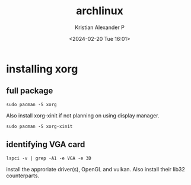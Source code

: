 :PROPERTIES:
:ID:       a2c344c2-6d47-4928-90ee-81f128b45610
:ROAM_REFS: https://wiki.archlinux.org/title/xorg
:END:
#+title: archlinux
#+author: Kristian Alexander P
#+description: All about archlinux
#+date: <2024-02-20 Tue 16:01>
#+hugo_base_dir: ..
#+hugo_section: posts
#+hugo_categories: tech
#+hugo_tags: arch linux
* installing xorg
** full package
#+begin_src shell
  sudo pacman -S xorg
#+end_src
Also install xorg-xinit if not planning on using display manager.
#+begin_src shell
  sudo pacman -S xorg-xinit
#+end_src
** identifying VGA card
#+begin_src shell
  lspci -v | grep -A1 -e VGA -e 3D
#+end_src
install the approriate driver(s), OpenGL and vulkan. Also install their lib32 counterparts.
